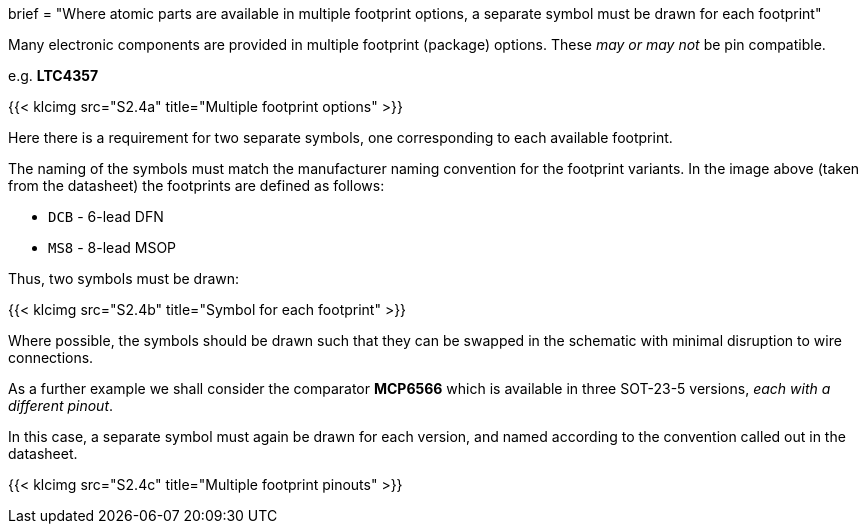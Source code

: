 +++
brief = "Where atomic parts are available in multiple footprint options, a separate symbol must be drawn for each footprint"
+++

Many electronic components are provided in multiple footprint (package) options. These _may or may not_ be pin compatible.

e.g. **LTC4357**

{{< klcimg src="S2.4a" title="Multiple footprint options" >}}

Here there is a requirement for two separate symbols, one corresponding to each available footprint.

The naming of the symbols must match the manufacturer naming convention for the footprint variants. In the image above (taken from the datasheet) the footprints are defined as follows:

* `DCB` - 6-lead DFN
* `MS8` - 8-lead MSOP

Thus, two symbols must be drawn:

{{< klcimg src="S2.4b" title="Symbol for each footprint" >}}

Where possible, the symbols should be drawn such that they can be swapped in the schematic with minimal disruption to wire connections.

As a further example we shall consider the comparator **MCP6566** which is available in three SOT-23-5 versions, _each with a different pinout_.

In this case, a separate symbol must again be drawn for each version, and named according to the convention called out in the datasheet.

{{< klcimg src="S2.4c" title="Multiple footprint pinouts" >}}
